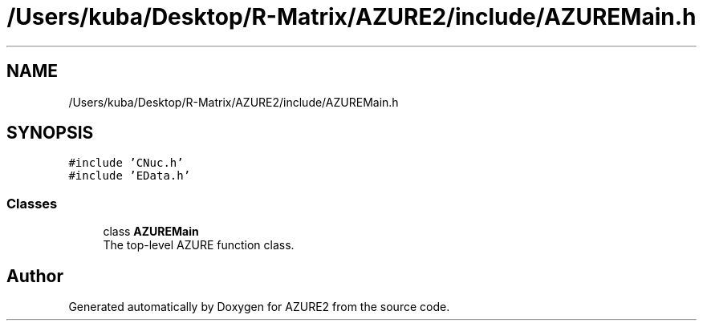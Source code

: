 .TH "/Users/kuba/Desktop/R-Matrix/AZURE2/include/AZUREMain.h" 3AZURE2" \" -*- nroff -*-
.ad l
.nh
.SH NAME
/Users/kuba/Desktop/R-Matrix/AZURE2/include/AZUREMain.h
.SH SYNOPSIS
.br
.PP
\fC#include 'CNuc\&.h'\fP
.br
\fC#include 'EData\&.h'\fP
.br

.SS "Classes"

.in +1c
.ti -1c
.RI "class \fBAZUREMain\fP"
.br
.RI "The top-level AZURE function class\&. "
.in -1c
.SH "Author"
.PP 
Generated automatically by Doxygen for AZURE2 from the source code\&.
